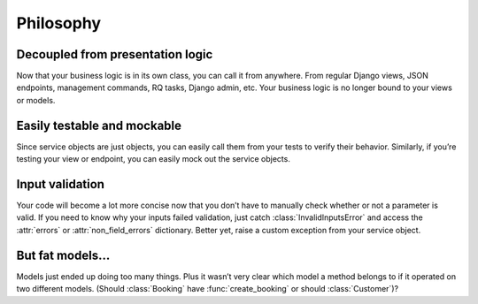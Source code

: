 Philosophy
==========


Decoupled from presentation logic
---------------------------------

Now that your business logic is in its own class, you can call it from anywhere. From regular Django views, JSON
endpoints, management commands, RQ tasks, Django admin, etc. Your business logic is no longer bound to your views
or models.


Easily testable and mockable
----------------------------

Since service objects are just objects, you can easily call them from your tests to verify their behavior. Similarly,
if you’re testing your view or endpoint, you can easily mock out the service objects.


Input validation
----------------

Your code will become a lot more concise now that you don’t have to manually check whether or not a parameter is valid.
If you need to know why your inputs failed validation, just catch :class:`InvalidInputsError` and access the
:attr:`errors` or :attr:`non_field_errors` dictionary. Better yet, raise a custom exception from your service object.


But fat models…
---------------

Models just ended up doing too many things. Plus it wasn’t very clear which model a method belongs to if it operated on
two different models. (Should :class:`Booking` have :func:`create_booking` or should :class:`Customer`)?
